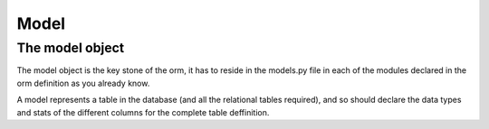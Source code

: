 Model
-----

The model object
~~~~~~~~~~~~~~~~
The model object is the key stone of the orm, it has to reside in the models.py file in each of the modules declared in the orm definition as you already know.

A model represents a table in the database (and all the relational tables required), and so should declare the data types and stats of the different columns for the complete table deffinition.
